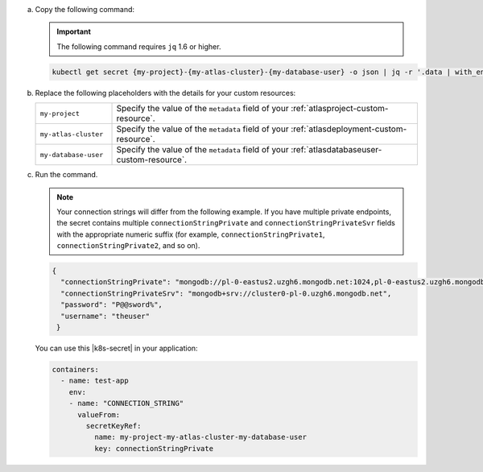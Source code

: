 a. Copy the following command:
  
   .. important::
     
      The following command requires ``jq`` 1.6 or higher.
  
   .. code-block:: sh

      kubectl get secret {my-project}-{my-atlas-cluster}-{my-database-user} -o json | jq -r '.data | with_entries(.value |= @base64d)';

#. Replace the following placeholders with the details for your 
   custom resources:

   .. list-table::
      :widths: 20 80

      * - ``my-project``
        - Specify the value of the ``metadata`` field of your  
          :ref:`atlasproject-custom-resource`.

      * - ``my-atlas-cluster``
        - Specify the value of the ``metadata`` field of your 
          :ref:`atlasdeployment-custom-resource`.

      * - ``my-database-user``
        - Specify the value of the ``metadata`` field of your 
          :ref:`atlasdatabaseuser-custom-resource`.

#. Run the command.

   .. note::
     
      Your connection strings will differ from the following example. 
      If you have multiple private endpoints, the secret contains 
      multiple ``connectionStringPrivate`` and 
      ``connectionStringPrivateSvr`` fields with the appropriate 
      numeric suffix (for example, ``connectionStringPrivate1``, 
      ``connectionStringPrivate2``, and so on).

   .. code-block:: sh

      {
        "connectionStringPrivate": "mongodb://pl-0-eastus2.uzgh6.mongodb.net:1024,pl-0-eastus2.uzgh6.mongodb.net:1025,pl-0-eastus2.uzgh6.mongodb.net:1026/?ssl=truereplicaSet=atlas-18bndf-shard-0",
        "connectionStringPrivateSrv": "mongodb+srv://cluster0-pl-0.uzgh6.mongodb.net",
        "password": "P@@sword%",
        "username": "theuser"
       }

   You can use this |k8s-secret| in your application:

   .. code-block:: sh

      containers:
        - name: test-app
          env:
          - name: "CONNECTION_STRING"
            valueFrom:
              secretKeyRef:
                name: my-project-my-atlas-cluster-my-database-user
                key: connectionStringPrivate
